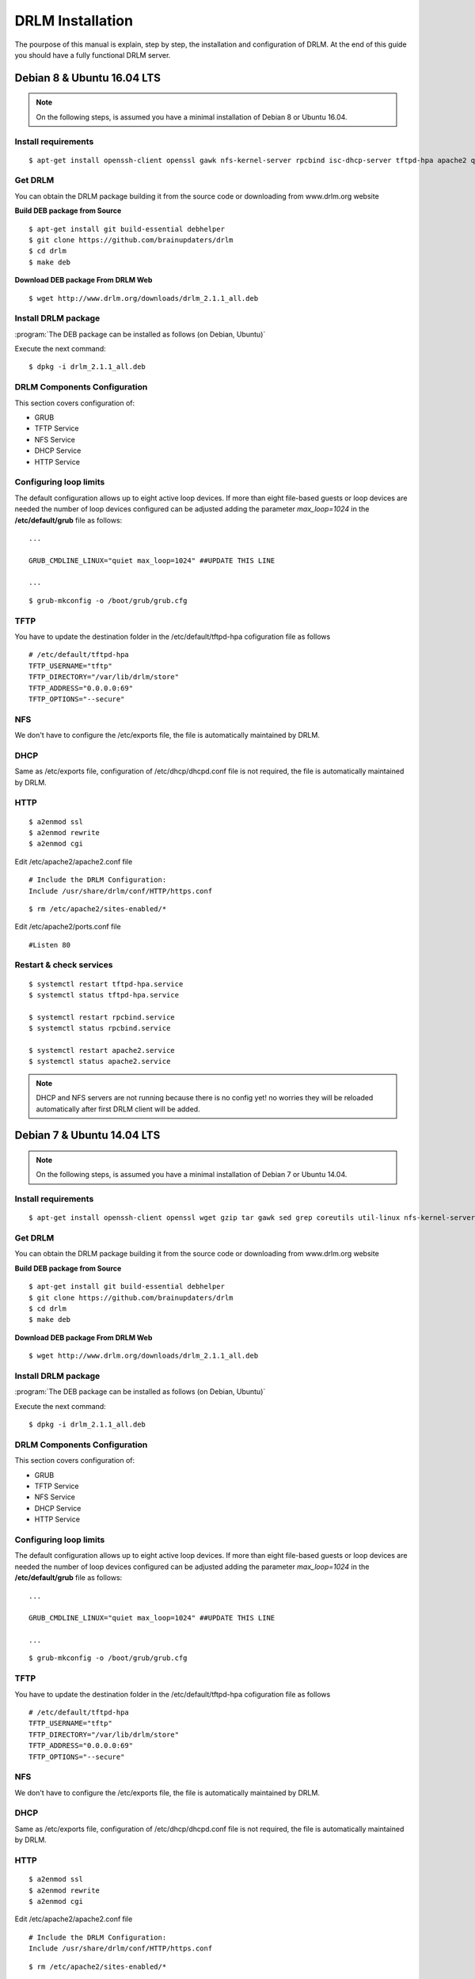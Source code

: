 DRLM Installation
=================

The pourpose of this manual is explain, step by step, the installation and configuration of DRLM. At the end of this guide you should have a fully functional DRLM server.

Debian 8 & Ubuntu 16.04 LTS
---------------------------

.. note::
   On the following steps, is assumed you have a minimal installation of Debian 8 or Ubuntu 16.04.

Install requirements
~~~~~~~~~~~~~~~~~~~~

::

	$ apt-get install openssh-client openssl gawk nfs-kernel-server rpcbind isc-dhcp-server tftpd-hpa apache2 qemu-utils sqlite3 lsb-release

Get DRLM
~~~~~~~~

You can obtain the DRLM package building it from the source code or downloading from www.drlm.org website

**Build DEB package from Source**

::

	$ apt-get install git build-essential debhelper
	$ git clone https://github.com/brainupdaters/drlm
	$ cd drlm
	$ make deb


**Download DEB package From DRLM Web**

::

	$ wget http://www.drlm.org/downloads/drlm_2.1.1_all.deb


Install DRLM package
~~~~~~~~~~~~~~~~~~~~

:program:`The DEB package can be installed as follows (on Debian, Ubuntu)`

Execute the next command:
::

	$ dpkg -i drlm_2.1.1_all.deb


DRLM Components Configuration
~~~~~~~~~~~~~~~~~~~~~~~~~~~~~~~

This section covers configuration of:

* GRUB
* TFTP Service
* NFS Service
* DHCP Service
* HTTP Service

Configuring loop limits
~~~~~~~~~~~~~~~~~~~~~~~

The default configuration allows up to eight active loop devices. If more than eight file-based guests or loop devices are needed the number of loop devices configured can be adjusted adding the parameter *max_loop=1024* in the **/etc/default/grub** file as follows::

	...

	GRUB_CMDLINE_LINUX="quiet max_loop=1024" ##UPDATE THIS LINE

	...

::

	$ grub-mkconfig -o /boot/grub/grub.cfg


TFTP
~~~~
You have to update the destination folder in the /etc/default/tftpd-hpa cofiguration file as follows

::

	# /etc/default/tftpd-hpa
	TFTP_USERNAME="tftp"
	TFTP_DIRECTORY="/var/lib/drlm/store"
	TFTP_ADDRESS="0.0.0.0:69"
	TFTP_OPTIONS="--secure"


NFS
~~~
We don't have to configure the /etc/exports file, the file is automatically maintained by DRLM.


DHCP
~~~~
Same as /etc/exports file, configuration of /etc/dhcp/dhcpd.conf file is not required, the file is automatically maintained by DRLM.


HTTP
~~~~

::

	$ a2enmod ssl
	$ a2enmod rewrite
	$ a2enmod cgi

Edit /etc/apache2/apache2.conf file

::

	# Include the DRLM Configuration:
	Include /usr/share/drlm/conf/HTTP/https.conf

::

	$ rm /etc/apache2/sites-enabled/*


Edit /etc/apache2/ports.conf file

::

	#Listen 80


Restart & check services
~~~~~~~~~~~~~~~~~~~~~~~~

::

  $ systemctl restart tftpd-hpa.service
  $ systemctl status tftpd-hpa.service

  $ systemctl restart rpcbind.service
  $ systemctl status rpcbind.service

  $ systemctl restart apache2.service
  $ systemctl status apache2.service


.. note::
 DHCP and NFS servers are not running because there is no config yet! no worries they will be reloaded automatically after first DRLM client will be added.


Debian 7 & Ubuntu 14.04 LTS
---------------------------

.. note::
   On the following steps, is assumed you have a minimal installation of Debian 7 or Ubuntu 14.04.

Install requirements
~~~~~~~~~~~~~~~~~~~~

::

	$ apt-get install openssh-client openssl wget gzip tar gawk sed grep coreutils util-linux nfs-kernel-server rpcbind isc-dhcp-server tftpd-hpa apache2 qemu-utils sqlite3 lsb-release

Get DRLM
~~~~~~~~

You can obtain the DRLM package building it from the source code or downloading from www.drlm.org website

**Build DEB package from Source**

::

	$ apt-get install git build-essential debhelper
	$ git clone https://github.com/brainupdaters/drlm
	$ cd drlm
	$ make deb


**Download DEB package From DRLM Web**

::

	$ wget http://www.drlm.org/downloads/drlm_2.1.1_all.deb


Install DRLM package
~~~~~~~~~~~~~~~~~~~~

:program:`The DEB package can be installed as follows (on Debian, Ubuntu)`

Execute the next command:
::

	$ dpkg -i drlm_2.1.1_all.deb


DRLM Components Configuration
~~~~~~~~~~~~~~~~~~~~~~~~~~~~~~~

This section covers configuration of:

* GRUB
* TFTP Service
* NFS Service
* DHCP Service
* HTTP Service

Configuring loop limits
~~~~~~~~~~~~~~~~~~~~~~~

The default configuration allows up to eight active loop devices. If more than eight file-based guests or loop devices are needed the number of loop devices configured can be adjusted adding the parameter *max_loop=1024* in the **/etc/default/grub** file as follows::

	...

	GRUB_CMDLINE_LINUX="quiet max_loop=1024" ##UPDATE THIS LINE

	...

::

	$ grub-mkconfig -o /boot/grub/grub.cfg


TFTP
~~~~
You have to update the destination folder in the /etc/default/tftpd-hpa cofiguration file as follows

::

	# /etc/default/tftpd-hpa
	TFTP_USERNAME="tftp"
	TFTP_DIRECTORY="/var/lib/drlm/store"
	TFTP_ADDRESS="0.0.0.0:69"
	TFTP_OPTIONS="--secure"


NFS
~~~
We don't have to configure the /etc/exports file, the file is automatically maintained by DRLM.


DHCP
~~~~
Same as /etc/exports file, configuration of /etc/dhcp/dhcpd.conf file is not required, the file is automatically maintained by DRLM.


HTTP
~~~~

::

	$ a2enmod ssl
	$ a2enmod rewrite
	$ a2enmod cgi

Edit /etc/apache2/apache2.conf file

::

	# Include the DRLM Configuration:
	Include /usr/share/drlm/conf/HTTP/https.conf

::

	$ rm /etc/apache2/sites-enabled/*


Edit /etc/apache2/ports.conf file

::

	#NameVirtualHost *:80
	#Listen 80


Restart & check services
~~~~~~~~~~~~~~~~~~~~~~~~

::

  $ service tfrpd-hpa restart
  $ service tftpd-hpa status
  in.tftpd is running.
  $ service rpcbind restart
  $ service rpcbind status
  rpcbind is running.
  $ service apache2 restart
  $ service apache2 status
  Apache2 is running (pid 2023).


.. note::

 	 DHCP and NFS servers are not running because there is no config yet! no worries they will be reloaded automatically after first DRLM client will be added.


CentOS 7 & RHEL 7
-----------------

.. note::
   On the following steps, is assumed you have a minimal installation of CentOS or RHEL 7.

.. warning:: SELinux has been disabled

::

  $ cat /etc/sysconfig/selinux

  # This file controls the state of SELinux on the system.
  # SELINUX= can take one of these three values:
  #     enforcing - SELinux security policy is enforced.
  #     permissive - SELinux prints warnings instead of enforcing.
  #     disabled - No SELinux policy is loaded.
  SELINUX=disabled
  # SELINUXTYPE= can take one of these two values:
  #     targeted - Targeted processes are protected,
  #     mls - Multi Level Security protection.
  SELINUXTYPE=targeted

::

  $ setenforce 0

.. note::

   It is not a requirement to disable SELinux, but to work with DRLM Server must be properly configured. We have disabled this feature for easier installation.


Install requirements
~~~~~~~~~~~~~~~~~~~~

::

	 $  yum -y install openssh-clients openssl wget gzip tar gawk sed grep coreutils util-linux rpcbind dhcp tftp-server httpd xinetd nfs-utils nfs4-acl-tools mod_ssl qemu-img sqlite redhat-lsb-core

Get DRLM
~~~~~~~~

**Build RPM package from Source**

::

    $ yum install git rpm-build
    $ git clone https://github.com/brainupdaters/drlm
    $ cd drlm
    $ make rpm

**Download RPM package From DRLM Web**

::

    $ wget http://www.drlm.org/downloads/drlm-2.1.1-1git.el6.noarch.rpm

Install DRLM package
~~~~~~~~~~~~~~~~~~~~

:program:`The RPM package can be installed as follows (on Redhat, CentOS)`

Execute the next command:
::

	$ rpm -ivh drlm-2.1.1-1git.el7.centos.noarch.rpm


DRLM Components Configuration
~~~~~~~~~~~~~~~~~~~~~~~~~~~~~~~

This section covers configuration of:

* GRUB
* TFTP Service
* NFS Service
* DHCP Service
* HTTP Service

Configuring loop limits
~~~~~~~~~~~~~~~~~~~~~~~

The default configuration allows up to eight active loop devices. If more than eight file-based guests or loop devices are needed the number of loop devices configured can be adjusted adding the parameter *max_loop=1024* in the **/etc/default/grub** file as follows::

	...

	GRUB_CMDLINE_LINUX="......... max_loop=1024" ##UPDATE THIS LINE ADDING MAX_LOOP=1024 PARAMETER

	...

::

	$ grub2-mkconfig -o /boot/grub2/grub.cfg

TFTP
~~~~
You have to update the /etc/xinetd.d/tftp cofiguration file as follows:

::

        service tftp
        {
                socket_type = dgram
                protocol = udp
                wait = yes
                user = root
                server = /usr/sbin/in.tftpd
                server_args = -s /var/lib/drlm/store
                disable = no
                per_source = 11
                cps = 100 2
                flags = IPv4
        }


NFS
~~~
We don't have to configure the /etc/exports file, the file is automatically maintained by DRLM.


DHCP
~~~~
Same as /etc/exports file, configuration of /etc/dhcp/dhcpd.conf file is not required, the file is automatically maintained by DRLM.


HTTP
~~~~

Disable the default Virtual Host and configure the server to work with SSL.

We have to edit de /etc/httpd/conf.d/ssl.conf, comment or delete the Virtual host and include the DRLM http default configuration at the end of it.

::

   Coment from here --->
   ##
   ## SSL Virtual Host Context
   ##


        At the end of the file and insert:

::

        # Include the DRLM Configuration:
        Include /usr/share/drlm/conf/HTTP/https.conf

Then we have to coment the 80 port service commenting or deleting the next lines in /etc/httpd/conf/httpd.conf file.

::

   #Listen 80

   #ServerAdmin root@localhost

   #DocumentRoot "/var/www/html"

   #<Directory />
   #    Options FollowSymLinks
   #    AllowOverride None
   #</Directory>

   #<Directory "/var/www/html">
   #    Options Indexes FollowSymLinks
   #    AllowOverride None
   #    Order allow,deny
   #    Allow from all
   #</Directory>

   #ScriptAlias /cgi-bin/ "/var/www/cgi-bin/"

   #<Directory "/var/www/cgi-bin">
   #    AllowOverride None
   #    Options None
   #    Order allow,deny
   #    Allow from all
   #</Directory>

To finish we have to comment the ErrorLog and CustomLog lines in /usr/share/drlm/conf/HTTP/https.conf file.

::

   #       ErrorLog ${APACHE_LOG_DIR}/error.log

   #       CustomLog ${APACHE_LOG_DIR}/ssl_access.log combined


Restart & check services
~~~~~~~~~~~~~~~~~~~~~~~~

::

  $ systemctl enable xinetd.service
  $ systemctl restart xinetd.service

  $ systemctl enable rpcbind.service
  $ systemctl restart rpcbind.service

  $ systemctl enable httpd.service
  $ systemctl restart httpd.service


.. note::
	DHCP and NFS servers are not running because there is no config yet! no worries they will be reloaded automatically after first DRLM client will be added.


CentOS 6 & RHEL 6
-----------------


.. note::
   On the following steps, is assumed you have a minimal installation of CentOS or RHEL 6.

.. warning:: Iptables and SELinux has been disabled

::

  $ cat /etc/sysconfig/selinux

  # This file controls the state of SELinux on the system.
  # SELINUX= can take one of these three values:
  #     enforcing - SELinux security policy is enforced.
  #     permissive - SELinux prints warnings instead of enforcing.
  #     disabled - No SELinux policy is loaded.
  SELINUX=disabled
  # SELINUXTYPE= can take one of these two values:
  #     targeted - Targeted processes are protected,
  #     mls - Multi Level Security protection.
  SELINUXTYPE=targeted

::

  $ setenforce 0

.. note::

   It is not a requirement to disable SELinux and Iptables, but to work with DRLM Server must be properly configured. We have disabled these features for easier installation.

Iptables

::

  $ chkconfig iptables off
  $ service iptables stop

Install requirements
~~~~~~~~~~~~~~~~~~~~

::

	 $  yum -y install openssh-clients openssl wget gzip tar gawk sed grep coreutils util-linux rpcbind dhcp tftp-server httpd xinetd nfs-utils nfs4-acl-tools mod_ssl qemu-img sqlite redhat-lsb-core

Get DRLM
~~~~~~~~

**Build RPM package from Source**

::

    $ yum install git rpm-build
    $ git clone https://github.com/brainupdaters/drlm
    $ cd drlm
    $ make rpm

**Download RPM package From DRLM Web**

::

    $ wget http://www.drlm.org/downloads/drlm-2.1.1-1git.el7.centos.noarch.rpm

Install DRLM package
~~~~~~~~~~~~~~~~~~~~

:program:`The RPM package can be installed as follows (on RHEL, CentOS)`

Execute the next command:
::

	$ rpm -ivh drlm-2.1.1-1git.el6.noarch.rpm


DRLM Components Configuration
~~~~~~~~~~~~~~~~~~~~~~~~~~~~~~~

This section covers configuration of:

* GRUB
* TFTP Service
* NFS Service
* DHCP Service
* HTTP Service

Configuring loop limits
~~~~~~~~~~~~~~~~~~~~~~~

The default configuration allows up to eight active loop devices. If more than eight clients are needed, the number of loop devices configured can be adjusted adding the parameter *max_loop=1024* in the **/etc/grub.conf** file as follows:

::

  title Red Hat Enterprise Linux (2.6.32-358.el6.x86_64)
  root (hd0,0)
  kernel /vmlinuz-2.6.32-358.el6.x86_64 ro root=/dev/mapper/vgroot-lvroot rd_NO_LUKS LANG=en_US.UTF-8  KEYBOARDTYPE=pc KEYTABLE=es rd_NO_MD rd_LVM_LV=vgroot/lvswap SYSFONT=latarcyrheb-sun16 crashkernel=auto rd_LVM_LV=vgroot/lvroot rd_NO_DM rhgb quiet max_loop=1024
  initrd /initramfs-2.6.32-358.el6.x86_64.img


TFTP
~~~~
You have to update the /etc/xinetd.d/tftp cofiguration file as follows:

::

        service tftp
        {
                socket_type = dgram
                protocol = udp
                wait = yes
                user = root
                server = /usr/sbin/in.tftpd
                server_args = -s /var/lib/drlm/store
                disable = no
                per_source = 11
                cps = 100 2
                flags = IPv4
        }


NFS
~~~
We don't have to configure the /etc/exports file, the file is automatically maintained by DRLM.


DHCP
~~~~
Same as /etc/exports file, configuration of /etc/dhcp/dhcpd.conf file is not required, the file is automatically maintained by DRLM.


HTTP
~~~~

Disable the default Virtual Host and configure the server to work with SSL.

We have to edit de /etc/httpd/conf.d/ssl.conf, comment or delete the Virtual host and include the DRLM http default configuration at the end of it.

::

   Coment from here --->
   ##
   ## SSL Virtual Host Context
   ##


        At the end of the file and insert:

::

        # Include the DRLM Configuration:
        Include /usr/share/drlm/conf/HTTP/https.conf

Then we have to coment the 80 port service commenting or deleting the next lines in /etc/httpd/conf/httpd.conf file.

::

   #Listen 80

   #ServerAdmin root@localhost

   #DocumentRoot "/var/www/html"

   #<Directory />
   #    Options FollowSymLinks
   #    AllowOverride None
   #</Directory>

   #<Directory "/var/www/html">
   #    Options Indexes FollowSymLinks
   #    AllowOverride None
   #    Order allow,deny
   #    Allow from all
   #</Directory>

   #ScriptAlias /cgi-bin/ "/var/www/cgi-bin/"

   #<Directory "/var/www/cgi-bin">
   #    AllowOverride None
   #    Options None
   #    Order allow,deny
   #    Allow from all
   #</Directory>

To finish we have to comment the ErrorLog and CustomLog lines in /usr/share/drlm/conf/HTTP/https.conf file.

::

   #       ErrorLog ${APACHE_LOG_DIR}/error.log

   #       CustomLog ${APACHE_LOG_DIR}/ssl_access.log combined



Restart & check services
~~~~~~~~~~~~~~~~~~~~~~~~

::

  $ service xinetd restart
  $ service xinetd status
  xinetd (pid  5307) is running...
  $ service rpcbind restart
  $ service rpcbind status
  rpcbind (pid  5097) is running...
  $ service httpd restart
  $ service httpd status
  httpd (pid  5413) is running...


.. note::
	DHCP and NFS servers are not running because there is no config yet! no worries they will be reloaded automatically after first DRLM client will be added.

SLES 12 SP1
-----------

.. note::
      On the following steps, is assumed you have a minimal SLES 12 SP1 

Install requirements
~~~~~~~~~~~~~~~~~~~~

::

        $ zypper in openssl wget gzip tar gawk sed grep coreutils util-linux nfs-kernel-server rpcbind dhcp-server sqlite3 apache2 openssh qemu-tools tftp xinetd lsb-release


Get DRLM
~~~~~~~~

You can obtain the DRLM package building it from the source code or downloading from www.drlm.org website

**Build RPM package from Source**

::

  $ zypper install git-core rpm-build	
  $ git clone https://github.com/brainupdaters/drlm
  $ cd drlm
  $ make rpm
	
You can obtain the RPM DRLM package from www.drlm.org website


**Download RPM package From DRLM Web**

::

        $ wget http://www.drlm.org/downloads/drlm-2.1.1-1git.noarch.rpm


Install DRLM package
~~~~~~~~~~~~~~~~~~~~

:program:`The RPM package can be installed as follows (on SLES 12 SP1)`

Execute the next command:
::

        $ zypper in drlm-2.1.1-1git.noarch.rpm


DRLM Components Configuration
~~~~~~~~~~~~~~~~~~~~~~~~~~~~~~~

This section covers configuration of:

* GRUB
* TFTP Service
* NFS Service
* DHCP Service
* HTTP Service

Configuring loop limits
~~~~~~~~~~~~~~~~~~~~~~~

The default configuration allows up to eight active loop devices. If more than eight file-based guests or loop devices are needed the number of loop devices configured can be adjusted adding the parameter *max_loop=1024* in the **/etc/default/grub** file as follows::

        ...

        GRUB_CMDLINE_LINUX="quiet max_loop=1024" ##UPDATE THIS LINE

        ...

::

        $ grub2-mkconfig -o /boot/grub2/grub.cfg


TFTP
~~~~
You have to update the /etc/xinetd.d/tftp cofiguration file as follows:

::

    service tftp
    {
            socket_type = dgram
            protocol = udp
            wait = yes
            user = root
            server = /usr/sbin/in.tftpd
            server_args = -s /var/lib/drlm/store
            disable = no
            per_source = 11
            cps = 100 2
            flags = IPv4
    }


NFS
~~~
We don't have to configure the /etc/exports file, the file is automatically maintained by DRLM.


DHCP
~~~~
Same as /etc/exports file, configuration of /etc/dhcpd.conf file is not required, the file is automatically maintained by DRLM.

but you have to change the location of /etc/dhcpd.conf

Edit /etc/drlm/local.conf

::

     DHCP_DIR="/etc"
     DHCP_FILE="$DHCP_DIR/dhcpd.conf"


DHCPD_INTERFACE by default is set as DHCPD_INTERFACE="" and dhcpd does not start, change it to "ANY"

Edit /etc/sysconfig/dhcpd

::

     DHCPD_INTERFACE="ANY"


HTTP
~~~~

::

       $ a2enmod ssl
       $ a2enmod rewrite
       $ a2enmod cgi
       $ a2enmod mod_access_compat

Edit /etc/apache2/httpd.conf file

::

        # Include the DRLM Configuration:
        Include /usr/share/drlm/conf/HTTP/https.conf

Add APACHE_LOG_DIR variable to /etc/sysconfig/apache2

Edit /usr/share/drlm/conf/HTTP/https.conf

::

  echo "APACHE_LOG_DIR=/var/log/apache2" >> /etc/sysconfig/apache2



Edit /etc/apache2/listen.conf file

::

       #Listen 80
       Listen 443

       #Listen 80


       <IfDefine SSL>
           <IfDefine !NOSSL>
       	       <IfModule mod_ssl.c>

       	           Listen 443

       	       </IfModule>
           </IfDefine>
       </IfDefine> 


Restart & check services
~~~~~~~~~~~~~~~~~~~~~~~~

::

  $ systemctl restart xinetd.service
  $ systemctl status xinetd.service

  $ systemctl restart rpcbind.service
  $ systemctl status rpcbind.service

  $ systemctl restart apache2.service
  $ systemctl status apache2.service

  $ systemctl enable nfs-server
  $ systemctl start nfs-server
  $ systemctl status nfs-server

  
.. note::
    DHCP and NFS servers are not running because there is no config yet! no worries they will be reloaded automatically after first DRLM client will be added.

